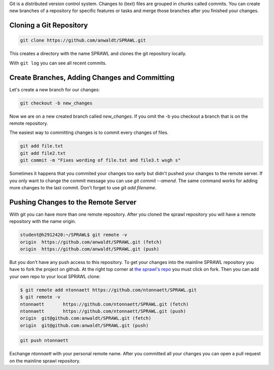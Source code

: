 .. title: Using the Git Repository
.. slug: using-the-git-repository
.. date: 2021-05-20 14:00
.. tags:
.. category: _nsmi:server-config
.. link:
.. description:
.. type: text
.. author: NT
.. priority: 9

Git is a distributed version control system. Changes to (text) files are grouped in
chunks called commits. You can create new branches of a repository for specific
features or tasks and merge those branches after you finished your changes.

Cloning a Git Repository
------------------------

.. code-block:: console

	git clone https://github.com/anwaldt/SPRAWL.git

This creates a directory with the name SPRAWL and clones the git repository locally.

With ``git log`` you can see all recent commits.

Create Branches, Adding Changes and Committing
----------------------------------------------

Let's create a new branch for our changes:

.. code-block:: console

	git checkout -b new_changes

Now we are on a new created branch called `new_changes`. If you omit the -b
you checkout a branch that is on the remote repository.

The easiest way to committing changes is to commit every changes of files.

.. code-block:: console

	git add file.txt
	git add file2.txt
	git commit -m "Fixes wording of file.txt and file3.t wsgh s"

Sometimes it happens that you commited your changes too early but didn't pushed
your changes to the remote server.
If you only want to change the commit message you can use `git commit --amend`.
The same command works for adding more changes to the last commit.
Don't forget to use `git add filename`.

Pushing Changes to the Remote Server
------------------------------------

With git you can have more than one remote repository. After you cloned the
sprawl repository you will have a remote repository with the name origin.

.. code-block:: console

	student@h2912420:~/SPRAWL$ git remote -v
	origin	https://github.com/anwaldt/SPRAWL.git (fetch)
	origin	https://github.com/anwaldt/SPRAWL.git (push)

But you don't have any push access to this repository. To get your changes
into the mainline SPRAWL repository you have to fork the project on github.
At the right top corner at `the sprawl's repo <https://github.com/anwaldt/SPRAWL>`_
you must click on fork. Then you can add your own repo to your local SPRAWL clone:

.. code-block:: console

	$ git remote add ntonnaett https://github.com/ntonnaett/SPRAWL.git
	$ git remote -v
	ntonnaett	https://github.com/ntonnaett/SPRAWL.git (fetch)
	ntonnaett	https://github.com/ntonnaett/SPRAWL.git (push)
	origin	git@github.com:anwaldt/SPRAWL.git (fetch)
	origin	git@github.com:anwaldt/SPRAWL.git (push)

.. code-block:: console

	git push ntonnaett

Exchange `ntonnaett` with your personal remote name.
After you committed all your changes you can open a pull request on the mainline
sprawl repository.
